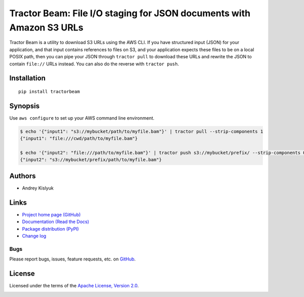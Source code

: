 Tractor Beam: File I/O staging for JSON documents with Amazon S3 URLs
=====================================================================
Tractor Beam is a utility to download S3 URLs using the AWS CLI. If you have structured input (JSON) for your application, and
that input contains references to files on S3, and your application expects these files to be on a local POSIX path, then you
can pipe your JSON through ``tractor pull`` to download these URLs and rewrite the JSON to contain ``file://`` URLs instead.
You can also do the reverse with ``tractor push``.

Installation
------------
::

    pip install tractorbeam

Synopsis
--------

Use ``aws configure`` to set up your AWS command line environment.

.. code-block:: bash

    $ echo '{"input1": "s3://mybucket/path/to/myfile.bam"}' | tractor pull --strip-components 1
    {"input1": "file:///cwd/path/to/myfile.bam"}
    
    $ echo '{"input2": "file:///path/to/myfile.bam"}' | tractor push s3://mybucket/prefix/ --strip-components 0
    {"input2": "s3://mybucket/prefix/path/to/myfile.bam"}

Authors
-------
* Andrey Kislyuk

Links
-----
* `Project home page (GitHub) <https://github.com/kislyuk/tractorbeam>`_
* `Documentation (Read the Docs) <https://tractorbeam.readthedocs.io/en/latest/>`_
* `Package distribution (PyPI) <https://pypi.python.org/pypi/tractorbeam>`_
* `Change log <https://github.com/kislyuk/tractorbeam/blob/master/Changes.rst>`_

Bugs
~~~~
Please report bugs, issues, feature requests, etc. on `GitHub <https://github.com/kislyuk/tractorbeam/issues>`_.

License
-------
Licensed under the terms of the `Apache License, Version 2.0 <http://www.apache.org/licenses/LICENSE-2.0>`_.

.. image:: https://img.shields.io/travis/kislyuk/tractorbeam.svg
        :target: https://travis-ci.org/kislyuk/tractorbeam
.. image:: https://codecov.io/github/kislyuk/tractorbeam/coverage.svg?branch=master
        :target: https://codecov.io/github/kislyuk/tractorbeam?branch=master
.. image:: https://img.shields.io/pypi/v/tractorbeam.svg
        :target: https://pypi.python.org/pypi/tractorbeam
.. image:: https://img.shields.io/pypi/l/tractorbeam.svg
        :target: https://pypi.python.org/pypi/tractorbeam
.. image:: https://readthedocs.org/projects/tractorbeam/badge/?version=latest
        :target: https://tractorbeam.readthedocs.io/
